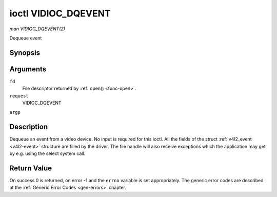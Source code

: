.. -*- coding: utf-8; mode: rst -*-

.. _VIDIOC_DQEVENT:

********************
ioctl VIDIOC_DQEVENT
********************

*man VIDIOC_DQEVENT(2)*

Dequeue event


Synopsis
========

.. cpp:function:: int ioctl( int fd, int request, struct v4l2_event *argp )

Arguments
=========

``fd``
    File descriptor returned by :ref:`open() <func-open>`.

``request``
    VIDIOC_DQEVENT

``argp``


Description
===========

Dequeue an event from a video device. No input is required for this
ioctl. All the fields of the struct :ref:`v4l2_event <v4l2-event>`
structure are filled by the driver. The file handle will also receive
exceptions which the application may get by e.g. using the select system
call.


.. _v4l2-event:

.. flat-table:: struct v4l2_event
    :header-rows:  0
    :stub-columns: 0
    :widths:       1 1 2 1


    -  .. row 1

       -  __u32

       -  ``type``

       -  
       -  Type of the event, see :ref:`event-type`.

    -  .. row 2

       -  union

       -  ``u``

       -  
       -  

    -  .. row 3

       -  
       -  struct :ref:`v4l2_event_vsync <v4l2-event-vsync>`

       -  ``vsync``

       -  Event data for event ``V4L2_EVENT_VSYNC``.

    -  .. row 4

       -  
       -  struct :ref:`v4l2_event_ctrl <v4l2-event-ctrl>`

       -  ``ctrl``

       -  Event data for event ``V4L2_EVENT_CTRL``.

    -  .. row 5

       -  
       -  struct :ref:`v4l2_event_frame_sync <v4l2-event-frame-sync>`

       -  ``frame_sync``

       -  Event data for event ``V4L2_EVENT_FRAME_SYNC``.

    -  .. row 6

       -  
       -  struct :ref:`v4l2_event_motion_det <v4l2-event-motion-det>`

       -  ``motion_det``

       -  Event data for event V4L2_EVENT_MOTION_DET.

    -  .. row 7

       -  
       -  struct :ref:`v4l2_event_src_change <v4l2-event-src-change>`

       -  ``src_change``

       -  Event data for event V4L2_EVENT_SOURCE_CHANGE.

    -  .. row 8

       -  
       -  __u8

       -  ``data``\ [64]

       -  Event data. Defined by the event type. The union should be used to
          define easily accessible type for events.

    -  .. row 9

       -  __u32

       -  ``pending``

       -  
       -  Number of pending events excluding this one.

    -  .. row 10

       -  __u32

       -  ``sequence``

       -  
       -  Event sequence number. The sequence number is incremented for
          every subscribed event that takes place. If sequence numbers are
          not contiguous it means that events have been lost.

    -  .. row 11

       -  struct timespec

       -  ``timestamp``

       -  
       -  Event timestamp. The timestamp has been taken from the
          ``CLOCK_MONOTONIC`` clock. To access the same clock outside V4L2,
          use :c:func:`clock_gettime(2)`.

    -  .. row 12

       -  u32

       -  ``id``

       -  
       -  The ID associated with the event source. If the event does not
          have an associated ID (this depends on the event type), then this
          is 0.

    -  .. row 13

       -  __u32

       -  ``reserved``\ [8]

       -  
       -  Reserved for future extensions. Drivers must set the array to
          zero.



.. _event-type:

.. flat-table:: Event Types
    :header-rows:  0
    :stub-columns: 0
    :widths:       3 1 4


    -  .. row 1

       -  ``V4L2_EVENT_ALL``

       -  0

       -  All events. V4L2_EVENT_ALL is valid only for
          VIDIOC_UNSUBSCRIBE_EVENT for unsubscribing all events at once.

    -  .. row 2

       -  ``V4L2_EVENT_VSYNC``

       -  1

       -  This event is triggered on the vertical sync. This event has a
          struct :ref:`v4l2_event_vsync <v4l2-event-vsync>` associated
          with it.

    -  .. row 3

       -  ``V4L2_EVENT_EOS``

       -  2

       -  This event is triggered when the end of a stream is reached. This
          is typically used with MPEG decoders to report to the application
          when the last of the MPEG stream has been decoded.

    -  .. row 4

       -  ``V4L2_EVENT_CTRL``

       -  3

       -  This event requires that the ``id`` matches the control ID from
          which you want to receive events. This event is triggered if the
          control's value changes, if a button control is pressed or if the
          control's flags change. This event has a struct
          :ref:`v4l2_event_ctrl <v4l2-event-ctrl>` associated with it.
          This struct contains much of the same information as struct
          :ref:`v4l2_queryctrl <v4l2-queryctrl>` and struct
          :ref:`v4l2_control <v4l2-control>`.

          If the event is generated due to a call to
          :ref:`VIDIOC_S_CTRL <VIDIOC_G_CTRL>` or
          :ref:`VIDIOC_S_EXT_CTRLS <VIDIOC_G_EXT_CTRLS>`, then the
          event will *not* be sent to the file handle that called the ioctl
          function. This prevents nasty feedback loops. If you *do* want to
          get the event, then set the ``V4L2_EVENT_SUB_FL_ALLOW_FEEDBACK``
          flag.

          This event type will ensure that no information is lost when more
          events are raised than there is room internally. In that case the
          struct :ref:`v4l2_event_ctrl <v4l2-event-ctrl>` of the
          second-oldest event is kept, but the ``changes`` field of the
          second-oldest event is ORed with the ``changes`` field of the
          oldest event.

    -  .. row 5

       -  ``V4L2_EVENT_FRAME_SYNC``

       -  4

       -  Triggered immediately when the reception of a frame has begun.
          This event has a struct
          :ref:`v4l2_event_frame_sync <v4l2-event-frame-sync>`
          associated with it.

          If the hardware needs to be stopped in the case of a buffer
          underrun it might not be able to generate this event. In such
          cases the ``frame_sequence`` field in struct
          :ref:`v4l2_event_frame_sync <v4l2-event-frame-sync>` will not
          be incremented. This causes two consecutive frame sequence numbers
          to have n times frame interval in between them.

    -  .. row 6

       -  ``V4L2_EVENT_SOURCE_CHANGE``

       -  5

       -  This event is triggered when a source parameter change is detected
          during runtime by the video device. It can be a runtime resolution
          change triggered by a video decoder or the format change happening
          on an input connector. This event requires that the ``id`` matches
          the input index (when used with a video device node) or the pad
          index (when used with a subdevice node) from which you want to
          receive events.

          This event has a struct
          :ref:`v4l2_event_src_change <v4l2-event-src-change>`
          associated with it. The ``changes`` bitfield denotes what has
          changed for the subscribed pad. If multiple events occurred before
          application could dequeue them, then the changes will have the
          ORed value of all the events generated.

    -  .. row 7

       -  ``V4L2_EVENT_MOTION_DET``

       -  6

       -  Triggered whenever the motion detection state for one or more of
          the regions changes. This event has a struct
          :ref:`v4l2_event_motion_det <v4l2-event-motion-det>`
          associated with it.

    -  .. row 8

       -  ``V4L2_EVENT_PRIVATE_START``

       -  0x08000000

       -  Base event number for driver-private events.



.. _v4l2-event-vsync:

.. flat-table:: struct v4l2_event_vsync
    :header-rows:  0
    :stub-columns: 0
    :widths:       1 1 2


    -  .. row 1

       -  __u8

       -  ``field``

       -  The upcoming field. See enum :ref:`v4l2_field <v4l2-field>`.



.. _v4l2-event-ctrl:

.. flat-table:: struct v4l2_event_ctrl
    :header-rows:  0
    :stub-columns: 0
    :widths:       1 1 2 1


    -  .. row 1

       -  __u32

       -  ``changes``

       -  
       -  A bitmask that tells what has changed. See
          :ref:`ctrl-changes-flags`.

    -  .. row 2

       -  __u32

       -  ``type``

       -  
       -  The type of the control. See enum
          :ref:`v4l2_ctrl_type <v4l2-ctrl-type>`.

    -  .. row 3

       -  union (anonymous)

       -  
       -  
       -  

    -  .. row 4

       -  
       -  __s32

       -  ``value``

       -  The 32-bit value of the control for 32-bit control types. This is
          0 for string controls since the value of a string cannot be passed
          using :ref:`VIDIOC_DQEVENT`.

    -  .. row 5

       -  
       -  __s64

       -  ``value64``

       -  The 64-bit value of the control for 64-bit control types.

    -  .. row 6

       -  __u32

       -  ``flags``

       -  
       -  The control flags. See :ref:`control-flags`.

    -  .. row 7

       -  __s32

       -  ``minimum``

       -  
       -  The minimum value of the control. See struct
          :ref:`v4l2_queryctrl <v4l2-queryctrl>`.

    -  .. row 8

       -  __s32

       -  ``maximum``

       -  
       -  The maximum value of the control. See struct
          :ref:`v4l2_queryctrl <v4l2-queryctrl>`.

    -  .. row 9

       -  __s32

       -  ``step``

       -  
       -  The step value of the control. See struct
          :ref:`v4l2_queryctrl <v4l2-queryctrl>`.

    -  .. row 10

       -  __s32

       -  ``default_value``

       -  
       -  The default value value of the control. See struct
          :ref:`v4l2_queryctrl <v4l2-queryctrl>`.



.. _v4l2-event-frame-sync:

.. flat-table:: struct v4l2_event_frame_sync
    :header-rows:  0
    :stub-columns: 0
    :widths:       1 1 2


    -  .. row 1

       -  __u32

       -  ``frame_sequence``

       -  The sequence number of the frame being received.



.. _v4l2-event-src-change:

.. flat-table:: struct v4l2_event_src_change
    :header-rows:  0
    :stub-columns: 0
    :widths:       1 1 2


    -  .. row 1

       -  __u32

       -  ``changes``

       -  A bitmask that tells what has changed. See
          :ref:`src-changes-flags`.



.. _v4l2-event-motion-det:

.. flat-table:: struct v4l2_event_motion_det
    :header-rows:  0
    :stub-columns: 0
    :widths:       1 1 2


    -  .. row 1

       -  __u32

       -  ``flags``

       -  Currently only one flag is available: if
          ``V4L2_EVENT_MD_FL_HAVE_FRAME_SEQ`` is set, then the
          ``frame_sequence`` field is valid, otherwise that field should be
          ignored.

    -  .. row 2

       -  __u32

       -  ``frame_sequence``

       -  The sequence number of the frame being received. Only valid if the
          ``V4L2_EVENT_MD_FL_HAVE_FRAME_SEQ`` flag was set.

    -  .. row 3

       -  __u32

       -  ``region_mask``

       -  The bitmask of the regions that reported motion. There is at least
          one region. If this field is 0, then no motion was detected at
          all. If there is no ``V4L2_CID_DETECT_MD_REGION_GRID`` control
          (see :ref:`detect-controls`) to assign a different region to
          each cell in the motion detection grid, then that all cells are
          automatically assigned to the default region 0.



.. _ctrl-changes-flags:

.. flat-table:: Control Changes
    :header-rows:  0
    :stub-columns: 0
    :widths:       3 1 4


    -  .. row 1

       -  ``V4L2_EVENT_CTRL_CH_VALUE``

       -  0x0001

       -  This control event was triggered because the value of the control
          changed. Special cases: Volatile controls do no generate this
          event; If a control has the ``V4L2_CTRL_FLAG_EXECUTE_ON_WRITE``
          flag set, then this event is sent as well, regardless its value.

    -  .. row 2

       -  ``V4L2_EVENT_CTRL_CH_FLAGS``

       -  0x0002

       -  This control event was triggered because the control flags
          changed.

    -  .. row 3

       -  ``V4L2_EVENT_CTRL_CH_RANGE``

       -  0x0004

       -  This control event was triggered because the minimum, maximum,
          step or the default value of the control changed.



.. _src-changes-flags:

.. flat-table:: Source Changes
    :header-rows:  0
    :stub-columns: 0
    :widths:       3 1 4


    -  .. row 1

       -  ``V4L2_EVENT_SRC_CH_RESOLUTION``

       -  0x0001

       -  This event gets triggered when a resolution change is detected at
          an input. This can come from an input connector or from a video
          decoder.



Return Value
============

On success 0 is returned, on error -1 and the ``errno`` variable is set
appropriately. The generic error codes are described at the
:ref:`Generic Error Codes <gen-errors>` chapter.
